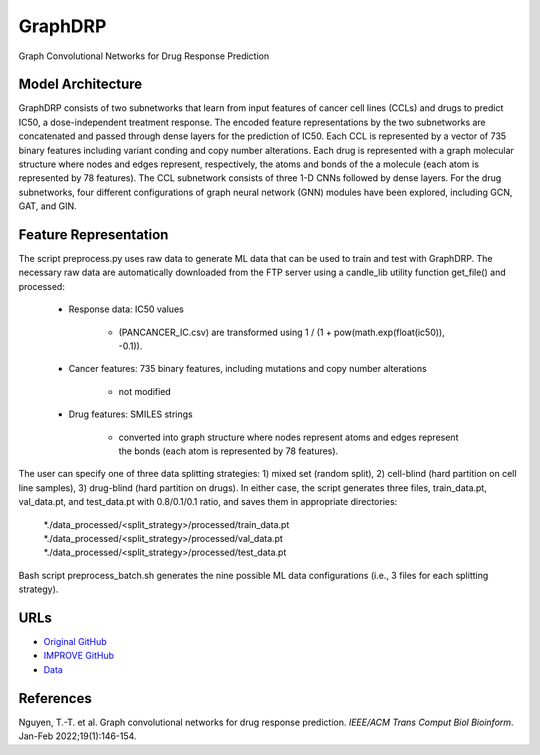 =================
GraphDRP
=================
Graph Convolutional Networks for Drug Response Prediction

Model Architecture
--------------------
GraphDRP consists of two subnetworks that learn from input features of cancer cell lines (CCLs) and drugs to predict IC50, a dose-independent treatment response. The encoded feature representations by the two subnetworks are concatenated and passed through dense layers for the prediction of IC50. Each CCL is represented by a vector of 735 binary features including variant conding and copy number alterations. Each drug is represented with a graph molecular structure where nodes and edges represent, respectively, the atoms and bonds of the a molecule (each atom is represented by 78 features). The CCL subnetwork consists of three 1-D CNNs followed by dense layers. For the drug subnetworks, four different configurations of graph neural network (GNN) modules have been explored, including GCN, GAT, and GIN.

Feature Representation
--------------------
The script preprocess.py uses raw data to generate ML data that can be used to train and test with GraphDRP. The necessary raw data are automatically downloaded from the FTP server using a candle_lib utility function get_file() and processed:

   * Response data: IC50 values

      * (PANCANCER_IC.csv) are transformed using 1 / (1 + pow(math.exp(float(ic50)), -0.1)).

   * Cancer features: 735 binary features, including mutations and copy number alterations

      * not modified

   * Drug features: SMILES strings

       * converted into graph structure where nodes represent atoms and edges represent the bonds (each atom is represented by 78 features).

The user can specify one of three data splitting strategies: 1) mixed set (random split), 2) cell-blind (hard partition on cell line samples), 3) drug-blind (hard partition on drugs). In either case, the script generates three files, train_data.pt, val_data.pt, and test_data.pt with 0.8/0.1/0.1 ratio, and saves them in appropriate directories:

   *./data_processed/<split_strategy>/processed/train_data.pt
   *./data_processed/<split_strategy>/processed/val_data.pt
   *./data_processed/<split_strategy>/processed/test_data.pt

Bash script preprocess_batch.sh generates the nine possible ML data configurations (i.e., 3 files for each splitting strategy).

URLs
--------------------
- `Original GitHub <https://github.com/hauldhut/GraphDRP>`__
- `IMPROVE GitHub <https://github.com/JDACS4C-IMPROVE/GraphDRP/tree/develop>`__
- `Data <https://ftp.mcs.anl.gov/pub/candle/public/improve/model_curation_data/GraphDRP/>`__

References
--------------------
Nguyen, T.-T. et al. Graph convolutional networks for drug response prediction. *IEEE/ACM Trans Comput Biol Bioinform*. Jan-Feb 2022;19(1):146-154.
